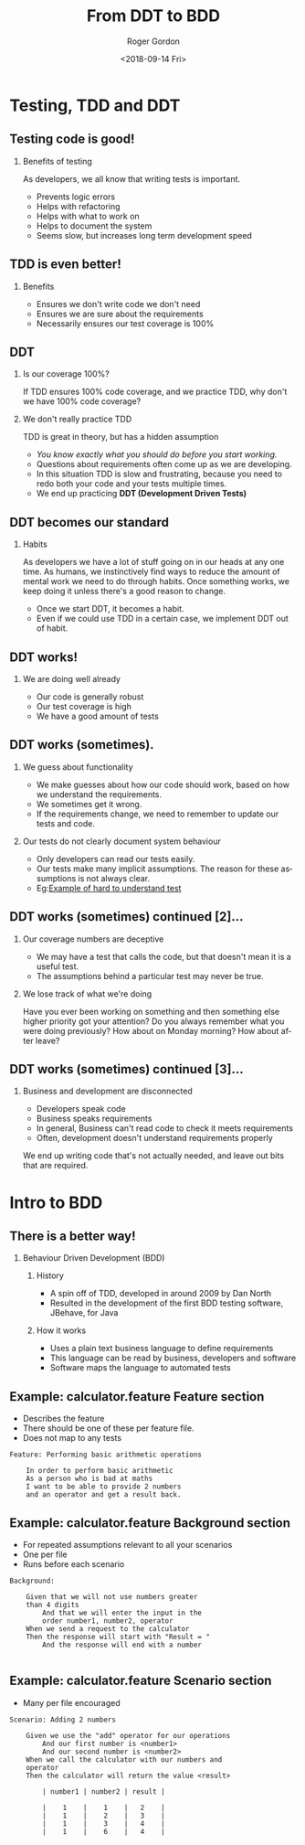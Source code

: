 #+OPTIONS: ':nil *:t -:t ::t <:t H:2 \n:nil ^:t arch:headline author:t
#+OPTIONS: broken-links:nil c:nil creator:nil d:(not "LOGBOOK") date:t e:t
#+OPTIONS: email:nil f:t inline:t num:t p:nil pri:nil prop:nil stat:t tags:t
#+OPTIONS: tasks:t tex:t timestamp:t title:t toc:t todo:t |:t
#+TITLE: From DDT to BDD
#+DATE: <2018-09-14 Fri>
#+AUTHOR: Roger Gordon
#+EMAIL: roger@gorrog.org
#+LANGUAGE: en
#+SELECT_TAGS: export
#+EXCLUDE_TAGS: noexport
#+CREATOR: Emacs 26.1 (Org mode 9.1.13)
#+startup: beamer
#+LaTeX_CLASS: beamer
#+LaTeX_CLASS_OPTIONS: [bigger]
#+BEAMER_FRAME_LEVEL: 1
#+COLUMNS: %40ITEM %10BEAMER_env(Env) %9BEAMER_envargs(Env Args) %4BEAMER_col(Col) %10BEAMER_extra(Extra)
* Testing, TDD and DDT
** Testing code is good!
*** Benefits of testing 
   As developers, we all know that writing tests is important.
    - Prevents logic errors
    - Helps with refactoring
    - Helps with what to work on
    - Helps to document the system
    - Seems slow, but increases long term development speed
** TDD is even better!
*** Benefits 
    - Ensures we don't write code we don't need
    - Ensures we are sure about the requirements
    - Necessarily ensures our test coverage is 100%
** DDT
*** Is our coverage 100%?
    If TDD ensures 100% code coverage, and we practice TDD, why don't we have 100% code coverage?
*** We don't really practice TDD
    TDD is great in theory, but has a hidden assumption
    - /You know exactly what you should do before you start working./
    - Questions about requirements often come up as we are developing.
    - In this situation TDD is slow and frustrating, because you need to redo both your code and your tests multiple times.
    - We end up practicing *DDT (Development Driven Tests)*
** DDT becomes our standard
*** Habits 
    As developers we have a lot of stuff going on in our heads at any one time.
    As humans, we instinctively find ways to reduce the amount of mental work we need to do through habits.
    Once something works, we keep doing it unless there's a good reason to change.
    - Once we start DDT, it becomes a habit.
    - Even if we could use TDD in a certain case, we implement DDT out of habit.
** DDT works!
*** We are doing well already 
     - Our code is generally robust
     - Our test coverage is high
     - We have a good amount of tests
** DDT works (sometimes).
*** We guess about functionality 
    - We make guesses about how our code should work, based on how we understand the requirements.
    - We sometimes get it wrong.
    - If the requirements change, we need to remember to update our tests and code.
*** Our tests do not clearly document system behaviour
    - Only developers can read our tests easily.
    - Our tests make many implicit assumptions. The reason for these assumptions is not always clear.
    - Eg:[[file:~/ownCloud/Documents/Career/Design_Development/Clients/Tangent_Solutions/Vumatel/orderfulfilmentservice/orders/ae/tests/test_order.py::def%20test_existing_customer_creation_failure(self):][Example of hard to understand test]] 
** DDT works (sometimes) continued [2]...
*** Our coverage numbers are deceptive
    - We may have a test that calls the code, but that doesn't mean it is a useful test.
    - The assumptions behind a particular test may never be true.
*** We lose track of what we're doing
    Have you ever been working on something and then something else higher priority got your attention? Do you always remember what you were doing previously? How about on Monday morning? How about after leave?
** DDT works (sometimes) continued [3]...
*** Business and development are disconnected
    - Developers speak code
    - Business speaks requirements
    - In general, Business can't read code to check it meets requirements
    - Often, development doesn't understand requirements properly
  We end up writing code that's not actually needed, and leave out bits that are required.
* Intro to BDD 
** There is a better way!
*** Behaviour Driven Development (BDD)
**** History 
     - A spin off of TDD, developed in around 2009 by Dan North
     - Resulted in the development of the first BDD testing software, JBehave, for Java
**** How it works
     - Uses a plain text business language to define requirements
     - This language can be read by business, developers and software
     - Software maps the language to automated tests
       
** Example: calculator.feature Feature section
   - Describes the feature
   - There should be one of these per feature file.
   - Does not map to any tests
#+BEGIN_SRC text
  Feature: Performing basic arithmetic operations

      In order to perform basic arithmetic
      As a person who is bad at maths
      I want to be able to provide 2 numbers
      and an operator and get a result back.
#+END_SRC

** Example: calculator.feature Background section
   - For repeated assumptions relevant to all your scenarios
   - One per file
   - Runs before each scenario
#+BEGIN_SRC text
  Background:

      Given that we will not use numbers greater
      than 4 digits
          And that we will enter the input in the
          order number1, number2, operator
      When we send a request to the calculator
      Then the response will start with "Result = "
          And the response will end with a number

#+END_SRC
    
    
** Example: calculator.feature Scenario section
   - Many per file encouraged
#+BEGIN_SRC text
  Scenario: Adding 2 numbers

      Given we use the "add" operator for our operations
          And our first number is <number1>
          And our second number is <number2>
      When we call the calculator with our numbers and
      operator
      Then the calculator will return the value <result>

          | number1 | number2 | result |

          |    1    |    1    |   2    |
          |    1    |    2    |   3    |
          |    1    |    3    |   4    |
          |    1    |    6    |   4    |
#+END_SRC

